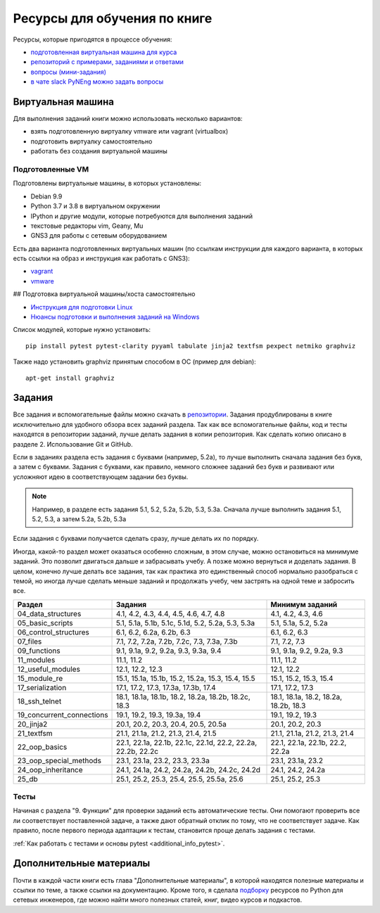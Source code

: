 Ресурсы для обучения по книге
=============================

Ресурсы, которые пригодятся в процессе обучения:

-  `подготовленная виртуальная машина для курса <https://pyneng.github.io/docs/course-vm/>`__
-  `репозиторий с примерами, заданиями и ответами <https://github.com/natenka/pyneng-examples-exercises/>`__
-  `вопросы (мини-задания) <https://github.com/natenka/pyneng-examples-exercises/blob/master/tests.md>`__
-  `в чате slack PyNEng можно задать вопросы <https://join.slack.com/t/pyneng/shared_invite/enQtNzkyNTYwOTU5Njk5LWE4OGNjMmM1ZTlkNWQ0N2RhODExZDA0OTNhNDJjZDZlOTZhOGRiMzIyZjBhZWYzYzc3MTg3ZmQzODllYmQ4OWU>`__

Виртуальная машина
------------------

Для выполнения заданий книги можно использовать несколько вариантов:

-  взять подготовленную виртуалку vmware или vagrant (virtualbox)
-  подготовить виртуалку самостоятельно
-  работать без создания виртуальной машины

Подготовленные VM
~~~~~~~~~~~~~~~~~

Подготовлены виртуальные машины, в которых установлены:

-  Debian 9.9
-  Python 3.7 и 3.8 в виртуальном окружении
-  IPython и другие модули, которые потребуются для выполнения заданий
-  текстовые редакторы vim, Geany, Mu
-  GNS3 для работы с сетевым оборудованием


Есть два варианта подготовленных виртуальных машин (по ссылкам инструкции для каждого варианта, в которых есть ссылки на образ и инструкция как работать с GNS3):

-  `vagrant <https://docs.google.com/document/d/1tIb8prINPM7uhyFxIhSSIF1-jckN_OWkKaO8zHQus9g/edit?usp=sharing>`__
-  `vmware <https://drive.google.com/open?id=1r7Si9xTphdWp79sKxDhVk2zjWGggfy5Z6h8cKCLP5Cs>`__

## Подготовка виртуальной машины/хоста самостоятельно

-  `Инструкция для подготовки Linux <https://pyneng.github.io/docs/pynenglinux/>`__
-  `Нюансы подготовки и выполнения заданий на Windows <https://natenka.github.io/pyneng/pyneng-on-windows/>`__

Список модулей, которые нужно установить:

::

    pip install pytest pytest-clarity pyyaml tabulate jinja2 textfsm pexpect netmiko graphviz

Также надо установить graphviz принятым способом в ОС (пример для debian):

::

    apt-get install graphviz


Задания
-------

Все задания и вспомогательные файлы можно скачать в
`репозитории <https://github.com/natenka/pyneng-examples-exercises/>`__.
Задания продублированы в книге исключительно для удобного обзора всех заданий раздела.
Так как все вспомогательные файлы, код и тесты находятся в репозитории заданий,
лучше делать задания в копии репозитория. Как сделать копию описано в разделе 2. Использование Git и GitHub.

Если в заданиях раздела есть задания с буквами (например, 5.2a), то
лучше выполнить сначала задания без букв, а затем с буквами. Задания с
буквами, как правило, немного сложнее заданий без букв и развивают или
усложняют идею в соответствующем задании без буквы.

.. note::
    Например, в разделе есть задания 5.1, 5.2, 5.2a, 5.2b, 5.3, 5.3a.
    Сначала лучше выполнить задания 5.1, 5.2, 5.3, а затем 5.2a, 5.2b,
    5.3a

Если задания с буквами получается сделать сразу, лучше делать их по
порядку.

Иногда, какой-то раздел может оказаться особенно сложным, в этом случае, можно остановиться на минимуме заданий.
Это позволит двигаться дальше и забрасывать учебу. А позже можно вернуться и доделать задания.
В целом, конечно лучше делать все задания, так как практика это единственный способ нормально разобраться
с темой, но иногда лучше сделать меньше заданий и продолжать учебу, чем застрять на одной теме и забросить все.

==========================  ============================================================  =====================================
Раздел                      Задания                                                       Минимум заданий
==========================  ============================================================  =====================================
04_data_structures          4.1, 4.2, 4.3, 4.4, 4.5, 4.6, 4.7, 4.8                        4.1, 4.2, 4.3, 4.6
05_basic_scripts            5.1, 5.1a, 5.1b, 5.1c, 5.1d, 5.2, 5.2a, 5.3, 5.3a             5.1, 5.1a, 5.2, 5.2a
06_control_structures       6.1, 6.2, 6.2a, 6.2b, 6.3                                     6.1, 6.2, 6.3
07_files                    7.1, 7.2, 7.2a, 7.2b, 7.2c, 7.3, 7.3a, 7.3b                   7.1, 7.2, 7.3
09_functions                9.1, 9.1a, 9.2, 9.2a, 9.3, 9.3a, 9.4                          9.1, 9.1a, 9.2, 9.2a, 9.3
11_modules                  11.1, 11.2                                                    11.1, 11.2
12_useful_modules           12.1, 12.2, 12.3                                              12.1, 12.2
15_module_re                15.1, 15.1a, 15.1b, 15.2, 15.2a, 15.3, 15.4, 15.5             15.1, 15.2, 15.3, 15.4
17_serialization            17.1, 17.2, 17.3, 17.3a, 17.3b, 17.4                          17.1, 17.2, 17.3
18_ssh_telnet               18.1, 18.1a, 18.1b, 18.2, 18.2a, 18.2b, 18.2c, 18.3           18.1, 18.1a, 18.2, 18.2a, 18.2b, 18.3
19_concurrent_connections   19.1, 19.2, 19.3, 19.3a, 19.4                                 19.1, 19.2, 19.3
20_jinja2                   20.1, 20.2, 20.3, 20.4, 20.5, 20.5a                           20.1, 20.2, 20.3
21_textfsm                  21.1, 21.1a, 21.2, 21.3, 21.4, 21.5                           21.1, 21.1a, 21.2, 21.3, 21.4
22_oop_basics               22.1, 22.1a, 22.1b, 22.1c, 22.1d, 22.2, 22.2a, 22.2b, 22.2c   22.1, 22.1a, 22.1b, 22.2, 22.2a
23_oop_special_methods      23.1, 23.1a, 23.2, 23.3, 23.3a                                23.1, 23.1a, 23.2
24_oop_inheritance          24.1, 24.1a, 24.2, 24.2a, 24.2b, 24.2c, 24.2d                 24.1, 24.2, 24.2a
25_db                       25.1, 25.2, 25.3, 25.4, 25.5, 25.5a, 25.6                     25.1, 25.2, 25.3
==========================  ============================================================  =====================================


Тесты
~~~~~

Начиная с раздела "9. Функции" для проверки заданий есть автоматические тесты. 
Они помогают проверить все ли
соответствует поставленной задаче, а также дают обратный отклик по тому,
что не соответствует задаче. Как правило, после первого периода
адаптации к тестам, становится проще делать задания с тестами.

:ref:`Как работать с тестами и основы pytest <additional_info_pytest>`. 


Дополнительные материалы
------------------------

Почти в каждой части книги есть глава "Дополнительные материалы", в
которой находятся полезные материалы и ссылки по теме, а также ссылки на
документацию. Кроме того, я сделала
`подборку <https://natenka.github.io/pyneng-resources/>`__ ресурсов по
Python для сетевых инженеров, где можно найти много полезных статей,
книг, видео курсов и подкастов.
